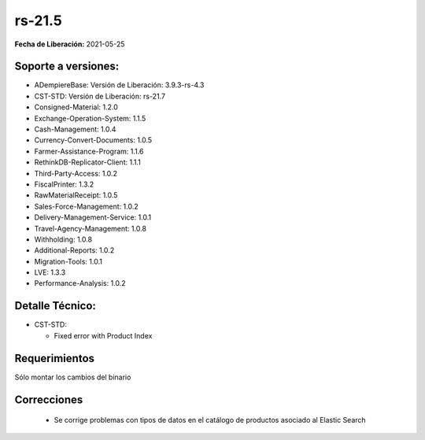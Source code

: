 .. _documento/versión-21-5:

**rs-21.5**
===========

**Fecha de Liberación:** 2021-05-25

**Soporte a versiones:**
------------------------

- ADempiereBase: Versión de Liberación: 3.9.3-rs-4.3
- CST-STD: Versión de Liberación: rs-21.7
- Consigned-Material: 1.2.0
- Exchange-Operation-System: 1.1.5
- Cash-Management: 1.0.4
- Currency-Convert-Documents: 1.0.5
- Farmer-Assistance-Program: 1.1.6
- RethinkDB-Replicator-Client: 1.1.1
- Third-Party-Access: 1.0.2
- FiscalPrinter: 1.3.2
- RawMaterialReceipt: 1.0.5
- Sales-Force-Management: 1.0.2
- Delivery-Management-Service: 1.0.1
- Travel-Agency-Management: 1.0.8
- Withholding: 1.0.8
- Additional-Reports: 1.0.2
- Migration-Tools: 1.0.1
- LVE: 1.3.3
- Performance-Analysis: 1.0.2

**Detalle Técnico:**
--------------------

- CST-STD: 

  - Fixed error with Product Index

**Requerimientos**
------------------

Sólo montar los cambios del binario

**Correcciones**
----------------

  - Se corrige problemas con tipos de datos en el catálogo de productos asociado al Elastic Search